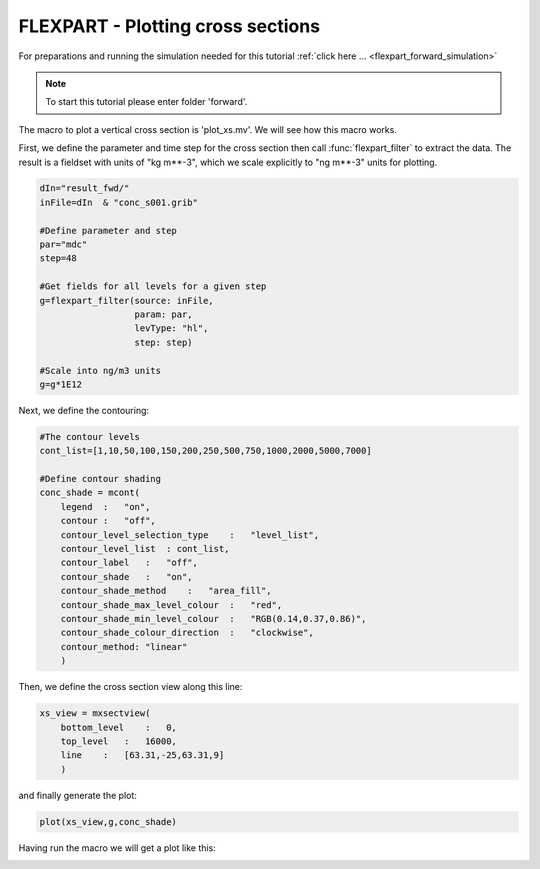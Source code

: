 .. _flexpart_plotting_cross_sections:

FLEXPART - Plotting cross sections
##################################
 
For preparations and running the simulation needed for this tutorial :ref:`click here ... <flexpart_forward_simulation>`

.. note::

  To start this tutorial please enter folder 'forward'.
  
The macro to plot a vertical cross section is 'plot_xs.mv'. We will see how this macro works.

First, we define the parameter and time step for the cross section then call :func:`flexpart_filter` to extract the data. 
The result is a fieldset with units of "kg m**-3", which we scale explicitly to "ng m**-3" units for plotting.

.. code-block:: python
  
  dIn="result_fwd/"
  inFile=dIn  & "conc_s001.grib"
  
  #Define parameter and step
  par="mdc" 
  step=48
  
  #Get fields for all levels for a given step
  g=flexpart_filter(source: inFile,
                    param: par,
                    levType: "hl", 
                    step: step)
  
  #Scale into ng/m3 units
  g=g*1E12
  
Next, we define the contouring:  
  
.. code-block:: python
  
  #The contour levels
  cont_list=[1,10,50,100,150,200,250,500,750,1000,2000,5000,7000]
  
  #Define contour shading
  conc_shade = mcont(
      legend  :   "on",
      contour :   "off",  
      contour_level_selection_type    :   "level_list",
      contour_level_list  : cont_list,
      contour_label   :   "off",
      contour_shade   :   "on",
      contour_shade_method    :   "area_fill",
      contour_shade_max_level_colour  :   "red",
      contour_shade_min_level_colour  :   "RGB(0.14,0.37,0.86)",
      contour_shade_colour_direction  :   "clockwise",    
      contour_method: "linear"
      )
  
Then, we define the cross section view along this line:

.. image:: /_static/flexpart_plotting_cross_sections/image2017-10-25_14-58-40.png
  
.. code-block:: python
  
  xs_view = mxsectview(
      bottom_level    :   0,
      top_level   :   16000,
      line    :   [63.31,-25,63.31,9]
      )
  
and finally generate the plot:  
  
.. code-block:: python
  
  plot(xs_view,g,conc_shade)
  
Having run the macro we will get a plot like this:

.. image:: /_static/flexpart_plotting_cross_sections/image2017-10-25_10-22-43.png
